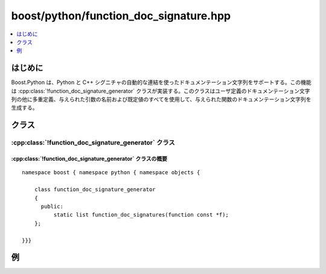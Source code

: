 .. cpp:namespace:: boost::python::objects

boost/python/function_doc_signature.hpp
=======================================

.. contents::
   :depth: 1
   :local:

.. _v2.function_doc_signature.introduction:

はじめに
--------

Boost.Python は、Python と C++ シグニチャの自動的な連結を使ったドキュメンテーション文字列をサポートする。この機能は :cpp:class:`!function_doc_signature_generator` クラスが実装する。このクラスはユーザ定義のドキュメンテーション文字列の他に多重定義、与えられた引数の名前および既定値のすべてを使用して、与えられた関数のドキュメンテーション文字列を生成する。


.. _v2.function_doc_signature.classes:

クラス
------

.. _v2.function_doc_signature.function_doc_signature_generator-spec:

:cpp:class:`!function_doc_signature_generator` クラス
^^^^^^^^^^^^^^^^^^^^^^^^^^^^^^^^^^^^^^^^^^^^^^^^^^^^^

.. cpp:class:: function_doc_signature_generator

   このクラスは、1 つの関数の多重定義群に対するドキュメンテーション文字列のリストを返す公開関数を 1 つだけ持つ。


.. _v2.function_doc_signature.function_doc_signature_generator-spec-synopsis:

:cpp:class:`!function_doc_signature_generator` クラスの概要
~~~~~~~~~~~~~~~~~~~~~~~~~~~~~~~~~~~~~~~~~~~~~~~~~~~~~~~~~~~

::

   namespace boost { namespace python { namespace objects {

       class function_doc_signature_generator 
       {
         public:
             static list function_doc_signatures(function const *f);
       };

   }}}


.. _v2.function_doc_signature.examples:

例
--

.. code-block::
   :caption: :cpp:class:`!function_doc_signature_generator` で生成したドキュメンテーション文字列

   #include <boost/python/module.hpp>
   #include <boost/python/def.hpp>
   #include <boost/python/args.hpp>
   #include <boost/python/tuple.hpp>
   #include <boost/python/class.hpp>
   #include <boost/python/overloads.hpp>
   #include <boost/python/raw_function.hpp>

   using namespace boost::python;

   tuple f(int x = 1, double y = 4.25, char const* z = "wow")
   {
       return make_tuple(x, y, z);
   }

   BOOST_PYTHON_FUNCTION_OVERLOADS(f_overloads, f, 0, 3)


   struct X
   {
       tuple f(int x = 1, double y = 4.25, char const* z = "wow")
       {
           return make_tuple(x, y, z);
       }
   };

   BOOST_PYTHON_MEMBER_FUNCTION_OVERLOADS(X_f_overloads, X::f, 0, 3)

   tuple raw_func(tuple args, dict kw)
   {
       return make_tuple(args, kw);
   }

   BOOST_PYTHON_MODULE(args_ext)
   {
       def("f", f, (arg("x")=1, arg("y")=4.25, arg("z")="wow")
           , "これは f のドキュメンテーション文字列"
           );

       def("raw", raw_function(raw_func));

       def("f1", f, f_overloads("f1 のドキュメンテーション文字列", args("x", "y", "z")));


       class_<X>("X", "これは X のドキュメンテーション文字列", init<>(args("self")))
           .def("f", &X::f
                , "これは X.f のドキュメンテーション文字列"
                , args("self","x", "y", "z"))

           ;

   }

.. code-block:: python
   :caption: Python のコード

   >>> import args_ext
   >>> help(args_ext)
   Help on module args_ext:

   NAME
       args_ext

   FILE
       args_ext.pyd

   CLASSES
       Boost.Python.instance(__builtin__.object)
           X

       class X(Boost.Python.instance)
        |  これは X のドキュメンテーション文字列
        |
        |  Method resolution order:
        |      X
        |      Boost.Python.instance
        |      __builtin__.object
        |
        |  Methods defined here:
        |
        |  __init__(...)
        |      __init__( (object)self) -> None :
        |       C++ signature:
        |           void __init__(struct _object *)
        |
        |  f(...)
        |      f( (X)self, (int)x, (float)y, (str)z) -> tuple : これは X.f のドキュメンテーション文字列
        |      C++ signature:
        |          class boost::python::tuple f(struct X {lvalue},int,double,char const *)
        |
        |    .................
        |
   FUNCTIONS
       f(...)
           f([ (int)x=1 [, (float)y=4.25 [, (str)z='wow']]]) -> tuple : これは f のドキュメンテーション文字列
           C++ signature:
               class boost::python::tuple f([ int=1 [,double=4.25 [,char const *='wow']]])

       f1(...)
           f1([ (int)x [, (float)y [, (str)z]]]) -> tuple : f1 のドキュメンテーション文字列
           C++ signature:
               class boost::python::tuple f1([ int [,double [,char const *]]])

       raw(...)
           object raw(tuple args, dict kwds) :
           C++ signature:
               object raw(tuple args, dict kwds)
